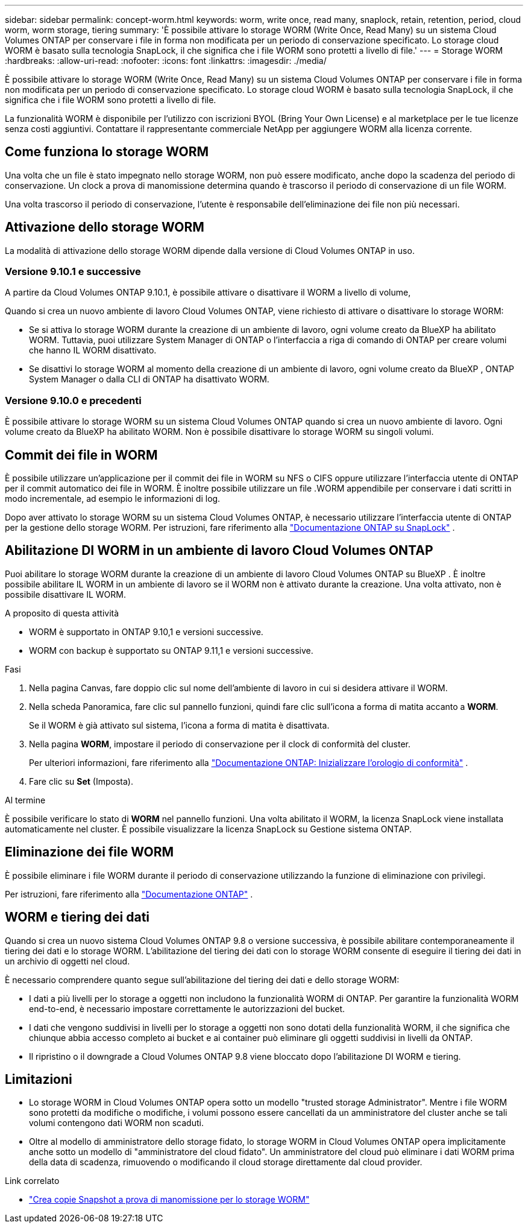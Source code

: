 ---
sidebar: sidebar 
permalink: concept-worm.html 
keywords: worm, write once, read many, snaplock, retain, retention, period, cloud worm, worm storage, tiering 
summary: 'È possibile attivare lo storage WORM (Write Once, Read Many) su un sistema Cloud Volumes ONTAP per conservare i file in forma non modificata per un periodo di conservazione specificato. Lo storage cloud WORM è basato sulla tecnologia SnapLock, il che significa che i file WORM sono protetti a livello di file.' 
---
= Storage WORM
:hardbreaks:
:allow-uri-read: 
:nofooter: 
:icons: font
:linkattrs: 
:imagesdir: ./media/


[role="lead"]
È possibile attivare lo storage WORM (Write Once, Read Many) su un sistema Cloud Volumes ONTAP per conservare i file in forma non modificata per un periodo di conservazione specificato. Lo storage cloud WORM è basato sulla tecnologia SnapLock, il che significa che i file WORM sono protetti a livello di file.

La funzionalità WORM è disponibile per l'utilizzo con iscrizioni BYOL (Bring Your Own License) e al marketplace per le tue licenze senza costi aggiuntivi. Contattare il rappresentante commerciale NetApp per aggiungere WORM alla licenza corrente.



== Come funziona lo storage WORM

Una volta che un file è stato impegnato nello storage WORM, non può essere modificato, anche dopo la scadenza del periodo di conservazione. Un clock a prova di manomissione determina quando è trascorso il periodo di conservazione di un file WORM.

Una volta trascorso il periodo di conservazione, l'utente è responsabile dell'eliminazione dei file non più necessari.



== Attivazione dello storage WORM

La modalità di attivazione dello storage WORM dipende dalla versione di Cloud Volumes ONTAP in uso.



=== Versione 9.10.1 e successive

A partire da Cloud Volumes ONTAP 9.10.1, è possibile attivare o disattivare il WORM a livello di volume,

Quando si crea un nuovo ambiente di lavoro Cloud Volumes ONTAP, viene richiesto di attivare o disattivare lo storage WORM:

* Se si attiva lo storage WORM durante la creazione di un ambiente di lavoro, ogni volume creato da BlueXP ha abilitato WORM. Tuttavia, puoi utilizzare System Manager di ONTAP o l'interfaccia a riga di comando di ONTAP per creare volumi che hanno IL WORM disattivato.
* Se disattivi lo storage WORM al momento della creazione di un ambiente di lavoro, ogni volume creato da BlueXP , ONTAP System Manager o dalla CLI di ONTAP ha disattivato WORM.




=== Versione 9.10.0 e precedenti

È possibile attivare lo storage WORM su un sistema Cloud Volumes ONTAP quando si crea un nuovo ambiente di lavoro. Ogni volume creato da BlueXP ha abilitato WORM. Non è possibile disattivare lo storage WORM su singoli volumi.



== Commit dei file in WORM

È possibile utilizzare un'applicazione per il commit dei file in WORM su NFS o CIFS oppure utilizzare l'interfaccia utente di ONTAP per il commit automatico dei file in WORM. È inoltre possibile utilizzare un file .WORM appendibile per conservare i dati scritti in modo incrementale, ad esempio le informazioni di log.

Dopo aver attivato lo storage WORM su un sistema Cloud Volumes ONTAP, è necessario utilizzare l'interfaccia utente di ONTAP per la gestione dello storage WORM. Per istruzioni, fare riferimento alla http://docs.netapp.com/ontap-9/topic/com.netapp.doc.pow-arch-con/home.html["Documentazione ONTAP su SnapLock"^] .



== Abilitazione DI WORM in un ambiente di lavoro Cloud Volumes ONTAP

Puoi abilitare lo storage WORM durante la creazione di un ambiente di lavoro Cloud Volumes ONTAP su BlueXP . È inoltre possibile abilitare IL WORM in un ambiente di lavoro se il WORM non è attivato durante la creazione. Una volta attivato, non è possibile disattivare IL WORM.

.A proposito di questa attività
* WORM è supportato in ONTAP 9.10,1 e versioni successive.
* WORM con backup è supportato su ONTAP 9.11,1 e versioni successive.


.Fasi
. Nella pagina Canvas, fare doppio clic sul nome dell'ambiente di lavoro in cui si desidera attivare il WORM.
. Nella scheda Panoramica, fare clic sul pannello funzioni, quindi fare clic sull'icona a forma di matita accanto a *WORM*.
+
Se il WORM è già attivato sul sistema, l'icona a forma di matita è disattivata.

. Nella pagina *WORM*, impostare il periodo di conservazione per il clock di conformità del cluster.
+
Per ulteriori informazioni, fare riferimento alla https://docs.netapp.com/us-en/ontap/snaplock/initialize-complianceclock-task.html["Documentazione ONTAP: Inizializzare l'orologio di conformità"^] .

. Fare clic su *Set* (Imposta).


.Al termine
È possibile verificare lo stato di *WORM* nel pannello funzioni. Una volta abilitato il WORM, la licenza SnapLock viene installata automaticamente nel cluster. È possibile visualizzare la licenza SnapLock su Gestione sistema ONTAP.



== Eliminazione dei file WORM

È possibile eliminare i file WORM durante il periodo di conservazione utilizzando la funzione di eliminazione con privilegi.

Per istruzioni, fare riferimento alla https://docs.netapp.com/us-en/ontap/snaplock/delete-worm-files-concept.html["Documentazione ONTAP"^] .



== WORM e tiering dei dati

Quando si crea un nuovo sistema Cloud Volumes ONTAP 9.8 o versione successiva, è possibile abilitare contemporaneamente il tiering dei dati e lo storage WORM. L'abilitazione del tiering dei dati con lo storage WORM consente di eseguire il tiering dei dati in un archivio di oggetti nel cloud.

È necessario comprendere quanto segue sull'abilitazione del tiering dei dati e dello storage WORM:

* I dati a più livelli per lo storage a oggetti non includono la funzionalità WORM di ONTAP. Per garantire la funzionalità WORM end-to-end, è necessario impostare correttamente le autorizzazioni del bucket.
* I dati che vengono suddivisi in livelli per lo storage a oggetti non sono dotati della funzionalità WORM, il che significa che chiunque abbia accesso completo ai bucket e ai container può eliminare gli oggetti suddivisi in livelli da ONTAP.
* Il ripristino o il downgrade a Cloud Volumes ONTAP 9.8 viene bloccato dopo l'abilitazione DI WORM e tiering.




== Limitazioni

* Lo storage WORM in Cloud Volumes ONTAP opera sotto un modello "trusted storage Administrator". Mentre i file WORM sono protetti da modifiche o modifiche, i volumi possono essere cancellati da un amministratore del cluster anche se tali volumi contengono dati WORM non scaduti.
* Oltre al modello di amministratore dello storage fidato, lo storage WORM in Cloud Volumes ONTAP opera implicitamente anche sotto un modello di "amministratore del cloud fidato". Un amministratore del cloud può eliminare i dati WORM prima della data di scadenza, rimuovendo o modificando il cloud storage direttamente dal cloud provider.


.Link correlato
* link:reference-worm-snaplock.html["Crea copie Snapshot a prova di manomissione per lo storage WORM"]

